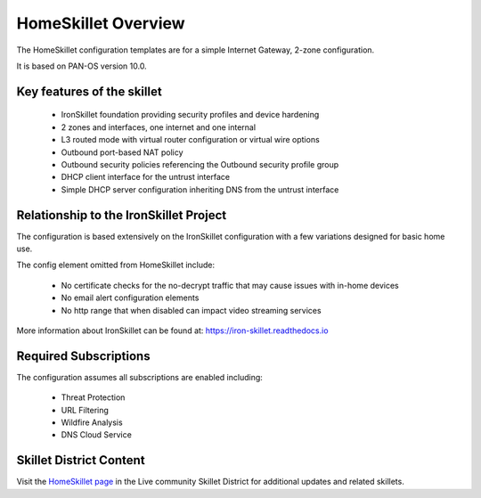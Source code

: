HomeSkillet Overview
====================

The HomeSkillet configuration templates are for a simple Internet Gateway, 2-zone configuration.

It is based on PAN-OS version 10.0.

Key features of the skillet
---------------------------

        * IronSkillet foundation providing security profiles and device hardening
        * 2 zones and interfaces, one internet and one internal
        * L3 routed mode with virtual router configuration or virtual wire options
        * Outbound port-based NAT policy
        * Outbound security policies referencing the Outbound security profile group
        * DHCP client interface for the untrust interface
        * Simple DHCP server configuration inheriting DNS from the untrust interface


Relationship to the IronSkillet Project
---------------------------------------
The configuration is based extensively on the IronSkillet configuration with a few variations designed for basic home use.

The config element omitted from HomeSkillet include:

        * No certificate checks for the no-decrypt traffic that may cause issues with in-home devices
        * No email alert configuration elements
        * No http range that when disabled can impact video streaming services

More information about IronSkillet can be found at: https://iron-skillet.readthedocs.io


Required Subscriptions
----------------------

The configuration assumes all subscriptions are enabled including:

        * Threat Protection
        * URL Filtering
        * Wildfire Analysis
        * DNS Cloud Service


Skillet District Content
------------------------

Visit the `HomeSkillet page`_ in the Live community Skillet District for additional updates and related skillets.

.. _HomeSkillet page: https://live.paloaltonetworks.com/t5/Community-Skillets/HomeSkillet-Internet-Gateway/ta-p/307751







